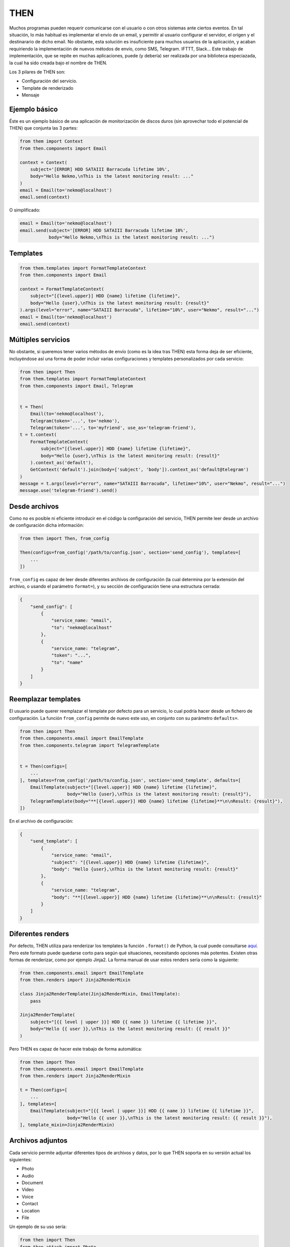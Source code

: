 THEN
####
Muchos programas pueden requerir comunicarse con el usuario o con otros sistemas ante ciertos eventos. En tal
situación, lo más habitual es implementar el envío de un email, y permitir al usuario configurar el servidor, el
origen y el destinarario de dicho email. No obstante, esta solución es insuficiente para muchos usuarios de la
aplicación, y acaban requiriendo la implementación de nuevos métodos de envío, como SMS, Telegram. IFTTT, Slack...
Este trabajo de implementación, que se repite en muchas aplicaciones, puede (y debería) ser realizada por una
biblioteca especiazada, la cual ha sido creada bajo el nombre de THEN.

Los 3 pilares de THEN son:

* Configuración del servicio.
* Template de renderizado
* Mensaje

Ejemplo básico
==============

Éste es un ejemplo básico de una aplicación de monitorización de discos duros (sin aprovechar todo el potencial de
THEN) que conjunta las 3 partes:

.. code-block:: python

    from them import Context
    from then.components import Email

    context = Context(
        subject='[ERROR] HDD SATAIII Barracuda lifetime 10%',
        body="Hello Nekmo,\nThis is the latest monitoring result: ..."
    )
    email = Email(to='nekmo@localhost')
    email.send(context)


O simplificado:

.. code-block:: python

    email = Email(to='nekmo@localhost')
    email.send(subject='[ERROR] HDD SATAIII Barracuda lifetime 10%',
               body="Hello Nekmo,\nThis is the latest monitoring result: ...")


Templates
=========

.. code-block:: python

    from them.templates import FormatTemplateContext
    from then.components import Email

    context = FormatTemplateContext(
        subject="[{level.upper}] HDD {name} lifetime {lifetime}",
        body="Hello {user},\nThis is the latest monitoring result: {result}"
    ).args(level="error", name="SATAIII Barracuda", lifetime="10%", user="Nekmo", result="...")
    email = Email(to='nekmo@localhost')
    email.send(context)


Múltiples servicios
===================

No obstante, si queremos tener varios métodos de envío (como es la idea tras THEN) esta forma deja de ser eficiente,
incluyéndose así una forma de poder incluir varias configuraciones y templates personalizados por cada servicio:

.. code-block:: python

    from then import Then
    from them.templates import FormatTemplateContext
    from then.components import Email, Telegram


    t = Then(
        Email(to='nekmo@localhost'),
        Telegram(token='...', to='nekmo'),
        Telegram(token='...', to='myfriend', use_as='telegram-friend'),
    t = t.context(
        FormatTemplateContext(
            subject="[{level.upper}] HDD {name} lifetime {lifetime}",
            body="Hello {user},\nThis is the latest monitoring result: {result}"
        ).context_as('default'),
        GetContext('default').join(body=['subject', 'body']).context_as('default@telegram')
    )
    message = t.args(level="error", name="SATAIII Barracuda", lifetime="10%", user="Nekmo", result="...")
    message.use('telegram-friend').send()


Desde archivos
==============

Como no es posible ni eficiente introducir en el código la configuración del servicio, THEN permite leer desde
un archivo de configuración dicha información:

.. code-block:: python

    from then import Then, from_config

    Then(configs=from_config('/path/to/config.json', section='send_config'), templates=[
        ...
    ])

``from_config`` es capaz de leer desde diferentes archivos de configuración (la cual determina por la extensión del
archivo, o usando el parámetro ``format=``), y su sección de configuración tiene una estructura cerrada:

.. code::

    {
        "send_config": [
            {
                "service_name: "email",
                "to": "nekmo@localhost"
            },
            {
                "service_name: "telegram",
                "token": "...",
                "to": "name"
            }
        ]
    }


Reemplazar templates
====================

El usuario puede querer reemplazar el template por defecto para un servicio, lo cual podría hacer desde un
fichero de configuración. La función ``from_config`` permite de nuevo este uso, en conjunto con su parámetro
``defaults=``.

.. code-block:: python

    from then import Then
    from then.components.email import EmailTemplate
    from then.components.telegram import TelegramTemplate


    t = Then(configs=[
        ...
    ], templates=from_config('/path/to/config.json', section='send_template', defaults=[
        EmailTemplate(subject="[{level.upper}] HDD {name} lifetime {lifetime}",
                      body="Hello {user},\nThis is the latest monitoring result: {result}"),
        TelegramTemplate(body="**[{level.upper}] HDD {name} lifetime {lifetime}**\n\nResult: {result}"),
    ])

En el archivo de configuración:

.. code::

    {
        "send_template": [
            {
                "service_name: "email",
                "subject": "[{level.upper}] HDD {name} lifetime {lifetime}",
                "body": "Hello {user},\nThis is the latest monitoring result: {result}"
            },
            {
                "service_name: "telegram",
                "body": "**[{level.upper}] HDD {name} lifetime {lifetime}**\n\nResult: {result}"
            }
        ]
    }


Diferentes renders
==================

Por defecto, THEN utiliza para renderizar los templates la función ``.format()`` de Python, la cual puede
consultarse `aquí <https://docs.python.org/3/library/string.html#formatstrings>`_. Pero este formato puede quedarse
corto para según qué situaciones, necesitando opciones más potentes. Existen otras formas de renderizar, como por
ejemplo Jinja2. La forma manual de usar estos renders sería como la siguiente:

.. code-block:: python

    from then.components.email import EmailTemplate
    from then.renders import Jinja2RenderMixin

    class Jinja2RenderTemplate(Jinja2RenderMixin, EmailTemplate):
        pass

    Jinja2RenderTemplate(
        subject="[{{ level | upper }}] HDD {{ name }} lifetime {{ lifetime }}",
        body="Hello {{ user }},\nThis is the latest monitoring result: {{ result }}"
    )

Pero THEN es capaz de hacer este trabajo de forma automática:

.. code-block:: python

    from then import Then
    from then.components.email import EmailTemplate
    from then.renders import Jinja2RenderMixin

    t = Then(configs=[
        ...
    ], templates=[
        EmailTemplate(subject="[{{ level | upper }}] HDD {{ name }} lifetime {{ lifetime }}",
                      body="Hello {{ user }},\nThis is the latest monitoring result: {{ result }}"),
    ], template_mixin=Jinja2RenderMixin)



Archivos adjuntos
=================

Cada servicio permite adjuntar diferentes tipos de archivos y datos, por lo que THEN soporta en su versión actual
los siguientes:

* Photo
* Audio
* Document
* Video
* Voice
* Contact
* Location
* File

Un ejemplo de su uso sería:

.. code-block:: python

    from then import Then
    from then.attach import Photo

    message = Then(configs=[
        ...
    ).use('telegram').render(**{
        ...
    })
    message.attach(Photo('/path/to/image.jpg')).send()


No obstante, cada servicio tiene sus propias limitaciones, sobre todo en cuanto a archivos adjuntos se refiere. Algunos
permiten enviar varios, otros sólo uno, y otros incluso ninguno. También hay limitaciones por tipo de archivo,
tamaño, etc. THEN tiene varias opciones para solventar estas posibles limitaciones, para las cuales se incluyen las
siguientes 3 opciones:

* **unsupported**: acción a realizar en caso de no soportarse el tipo de archivo. Posibles acciones: ``replace``
  (buscará la mejor solución), ``ignore`` (no se enviará este archivo) o ``raise`` (saltará una excepción).
* **error**: en caso de ocurrir una excepción, o no haber un posible replace, acción a realizar. Posible acciones:
  ``ignore`` (ignorar el error) o ``raise`` (saltará la excepción original).
* *nombre del servicio*. Esta última opción consiste en, usando el nombre del servicio (por ejemplo, *email*)
  definir una de las soluciones anteriores (``replace``, ``ignore`` o ``raise``) o definir otro tipo de adjunto a
  utilizar.


Ejemplo que conjunta las 3 opciones a nivel global:


.. code-block:: python

    from then import Then
    from then.attach import Photo

    message = Then(configs=[
        ...
    ).use('telegram').render(**{
        ...
    })
    message.attach(Photo('/path/to/image.jpg'), unsupported="ignore", error="ignore",
                   email="replace").send()


También es posible emplear estas opciones por cada archivo:

.. code-block:: python

    from then import Then
    from then.attach import Photo

    message = Then(configs=[
        ...
    ).use('telegram').render(**{
        ...
    })
    message.attach(Photo('/path/to/image.jpg', unsupported="ignore", error="ignore",
                         email=File('/path/to/image2.jpg'))).send()


Por defecto, **unsupported** usará ``replace`` y **error** usará ``raise``.
